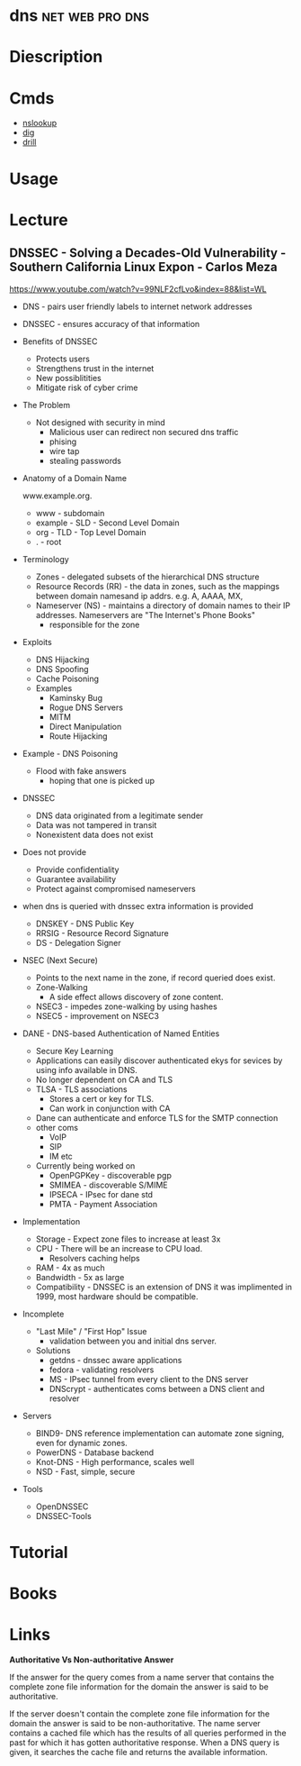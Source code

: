 #+TAGS: net pro web dns


* dns							    :net:web:pro:dns:
* Diescription
* Cmds
- [[file://home/crito/org/tech/cmds/nslookup.org][nslookup]]
- [[file://home/crito/org/tech/cmds/dig.org][dig]]
- [[file://home/crito/org/tech/cmds/drill.org][drill]]

* Usage
* Lecture
** DNSSEC - Solving a Decades-Old Vulnerability - Southern California Linux Expon - Carlos Meza
https://www.youtube.com/watch?v=99NLF2cfLvo&index=88&list=WL

+ DNS - pairs user friendly labels to internet network addresses
+ DNSSEC - ensures accuracy of that information
  
+ Benefits of DNSSEC
  - Protects users
  - Strengthens trust in the internet
  - New possiblitities
  - Mitigate risk of cyber crime
    
+ The Problem
  - Not designed with security in mind
    - Malicious user can redirect non secured dns traffic
    - phising
    - wire tap 
    - stealing passwords
      

+ Anatomy of a Domain Name

  www.example.org.

 - www - subdomain
 - example - SLD - Second Level Domain
 - org - TLD - Top Level Domain
 - . - root
   
+ Terminology
  - Zones - delegated subsets of the hierarchical DNS structure
  - Resource Records (RR) - the data in zones, such as the mappings between domain namesand ip addrs. e.g. A, AAAA, MX, 
  - Nameserver (NS) - maintains a directory of domain names to their IP addresses. Nameservers are "The Internet's Phone Books"
    - responsible for the zone
      
+ Exploits
  - DNS Hijacking
  - DNS Spoofing
  - Cache Poisoning
  - Examples
    - Kaminsky Bug
    - Rogue DNS Servers
    - MITM
    - Direct Manipulation
    - Route Hijacking
      
+ Example - DNS Poisoning
  - Flood with fake answers
    - hoping that one is picked up
      

+ DNSSEC
  - DNS data originated from a legitimate sender
  - Data was not tampered in transit
  - Nonexistent data does not exist 

+ Does not provide
  - Provide confidentiality
  - Guarantee availability
  - Protect against compromised nameservers
    
+ when dns is queried with dnssec extra information is provided
  - DNSKEY - DNS Public Key
  - RRSIG - Resource Record Signature
  - DS - Delegation Signer
    
+ NSEC (Next Secure)
  - Points to the next name in the zone, if record queried does exist.
  - Zone-Walking
    - A side effect allows discovery of zone content.
  - NSEC3 - impedes zone-walking by using hashes
  - NSEC5 - improvement on NSEC3

+ DANE - DNS-based Authentication of Named Entities  
  - Secure Key Learning
  - Applications can easily discover authenticated ekys for sevices by using info available in DNS.
  - No longer dependent on CA and TLS
  - TLSA - TLS associations
    - Stores a cert or key for TLS.
    - Can work in conjunction with CA
  - Dane can authenticate and enforce TLS for the SMTP connection
  - other coms
    - VoIP
    - SIP
    - IM etc
  - Currently being worked on
    - OpenPGPKey - discoverable pgp
    - SMIMEA - discoverable S/MIME
    - IPSECA - IPsec for dane std
    - PMTA - Payment Association

+ Implementation
  - Storage - Expect zone files to increase at least 3x
  - CPU - There will be an increase to CPU load.
        - Resolvers caching helps
  - RAM - 4x as much 
  - Bandwidth - 5x as large
  - Compatibility - DNSSEC is an extension of DNS it was implimented in 1999, most hardware should be compatible.

+ Incomplete
  - "Last Mile" / "First Hop" Issue
    - validation between you and initial dns server.
  - Solutions
    - getdns - dnssec aware applications
    - fedora - validating resolvers 
    - MS - IPsec tunnel from every client to the DNS server
    - DNScrypt - authenticates coms between a DNS client and resolver
      
+ Servers
  - BIND9- DNS reference implementation can automate zone signing, even for dynamic zones.
  - PowerDNS - Database backend
  - Knot-DNS - High performance, scales well
  - NSD - Fast, simple, secure    
    
+ Tools
  - OpenDNSSEC
  - DNSSEC-Tools
* Tutorial
* Books
* Links
*Authoritative Vs Non-authoritative Answer*

If the answer for the query comes from a name server that contains the
complete zone file information for the domain the answer is said to be
authoritative.

If the server doesn't contain the complete zone file information for the
domain the answer is said to be non-authoritative. The name server
contains a cached file which has the results of all queries performed in
the past for which it has gotten authoritative response. When a DNS
query is given, it searches the cache file and returns the available
information.

